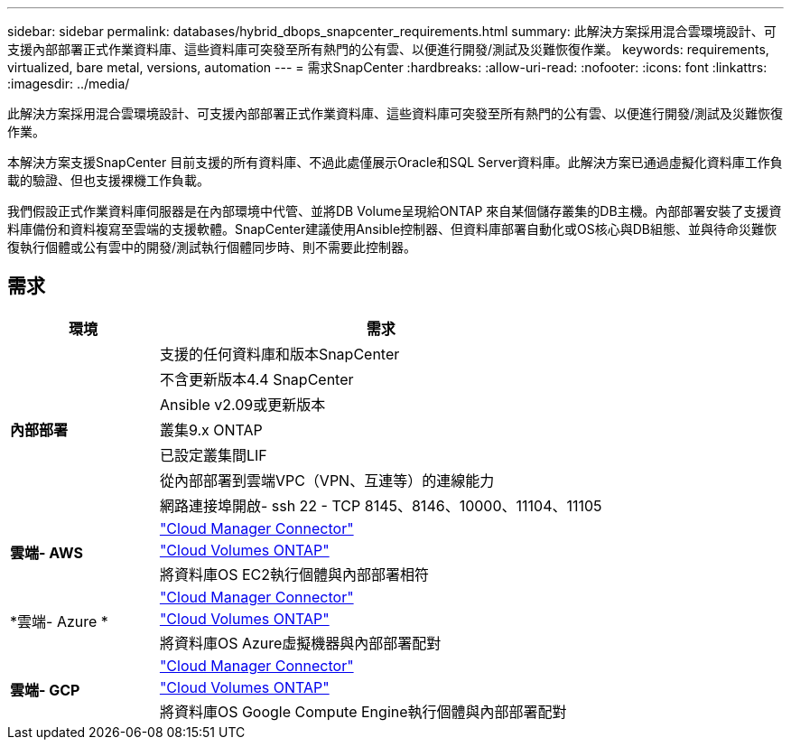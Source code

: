 ---
sidebar: sidebar 
permalink: databases/hybrid_dbops_snapcenter_requirements.html 
summary: 此解決方案採用混合雲環境設計、可支援內部部署正式作業資料庫、這些資料庫可突發至所有熱門的公有雲、以便進行開發/測試及災難恢復作業。 
keywords: requirements, virtualized, bare metal, versions, automation 
---
= 需求SnapCenter
:hardbreaks:
:allow-uri-read: 
:nofooter: 
:icons: font
:linkattrs: 
:imagesdir: ../media/


[role="lead"]
此解決方案採用混合雲環境設計、可支援內部部署正式作業資料庫、這些資料庫可突發至所有熱門的公有雲、以便進行開發/測試及災難恢復作業。

本解決方案支援SnapCenter 目前支援的所有資料庫、不過此處僅展示Oracle和SQL Server資料庫。此解決方案已通過虛擬化資料庫工作負載的驗證、但也支援裸機工作負載。

我們假設正式作業資料庫伺服器是在內部環境中代管、並將DB Volume呈現給ONTAP 來自某個儲存叢集的DB主機。內部部署安裝了支援資料庫備份和資料複寫至雲端的支援軟體。SnapCenter建議使用Ansible控制器、但資料庫部署自動化或OS核心與DB組態、並與待命災難恢復執行個體或公有雲中的開發/測試執行個體同步時、則不需要此控制器。



== 需求

[cols="3, 9"]
|===
| 環境 | 需求 


.7+| *內部部署* | 支援的任何資料庫和版本SnapCenter 


| 不含更新版本4.4 SnapCenter 


| Ansible v2.09或更新版本 


| 叢集9.x ONTAP 


| 已設定叢集間LIF 


| 從內部部署到雲端VPC（VPN、互連等）的連線能力 


| 網路連接埠開啟- ssh 22 - TCP 8145、8146、10000、11104、11105 


.3+| *雲端- AWS* | https://docs.netapp.com/us-en/occm/task_creating_connectors_aws.html["Cloud Manager Connector"^] 


| https://docs.netapp.com/us-en/occm/task_getting_started_aws.html["Cloud Volumes ONTAP"^] 


| 將資料庫OS EC2執行個體與內部部署相符 


.3+| *雲端- Azure * | https://docs.netapp.com/us-en/occm/task_creating_connectors_azure.html["Cloud Manager Connector"^] 


| https://docs.netapp.com/us-en/occm/task_getting_started_azure.html["Cloud Volumes ONTAP"^] 


| 將資料庫OS Azure虛擬機器與內部部署配對 


.3+| *雲端- GCP* | https://docs.netapp.com/us-en/occm/task_creating_connectors_gcp.html["Cloud Manager Connector"^] 


| https://docs.netapp.com/us-en/occm/task_getting_started_gcp.html["Cloud Volumes ONTAP"^] 


| 將資料庫OS Google Compute Engine執行個體與內部部署配對 
|===